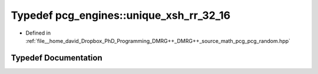 .. _exhale_typedef_namespacepcg__engines_1a9df308ff26b74141e554a9487a1fbe05:

Typedef pcg_engines::unique_xsh_rr_32_16
========================================

- Defined in :ref:`file__home_david_Dropbox_PhD_Programming_DMRG++_DMRG++_source_math_pcg_pcg_random.hpp`


Typedef Documentation
---------------------


.. doxygentypedef:: pcg_engines::unique_xsh_rr_32_16
